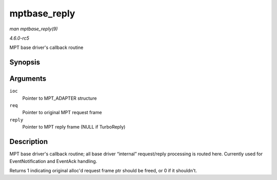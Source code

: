 .. -*- coding: utf-8; mode: rst -*-

.. _API-mptbase-reply:

=============
mptbase_reply
=============

*man mptbase_reply(9)*

*4.6.0-rc5*

MPT base driver's callback routine


Synopsis
========

.. c:function:: int mptbase_reply( MPT_ADAPTER * ioc, MPT_FRAME_HDR * req, MPT_FRAME_HDR * reply )

Arguments
=========

``ioc``
    Pointer to MPT_ADAPTER structure

``req``
    Pointer to original MPT request frame

``reply``
    Pointer to MPT reply frame (NULL if TurboReply)


Description
===========

MPT base driver's callback routine; all base driver “internal”
request/reply processing is routed here. Currently used for
EventNotification and EventAck handling.

Returns 1 indicating original alloc'd request frame ptr should be freed,
or 0 if it shouldn't.


.. ------------------------------------------------------------------------------
.. This file was automatically converted from DocBook-XML with the dbxml
.. library (https://github.com/return42/sphkerneldoc). The origin XML comes
.. from the linux kernel, refer to:
..
.. * https://github.com/torvalds/linux/tree/master/Documentation/DocBook
.. ------------------------------------------------------------------------------
